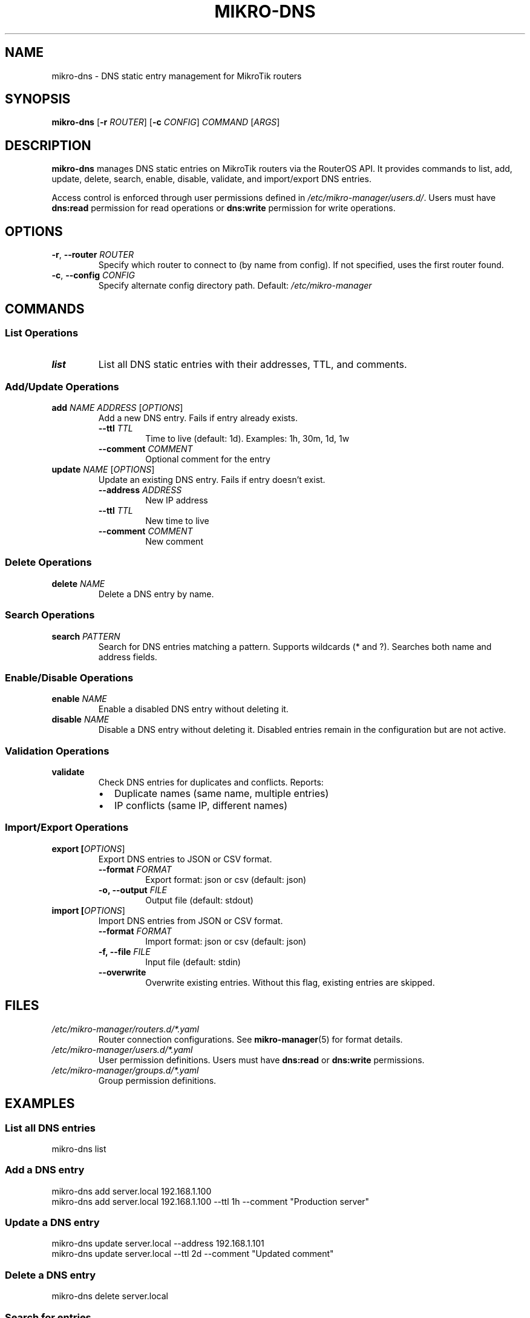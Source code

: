 .TH MIKRO-DNS 1 "2025" "mikro-manager 0.1.0" "User Commands"
.SH NAME
mikro-dns \- DNS static entry management for MikroTik routers
.SH SYNOPSIS
.B mikro-dns
[\fB\-r\fR \fIROUTER\fR] [\fB\-c\fR \fICONFIG\fR] \fICOMMAND\fR [\fIARGS\fR]
.SH DESCRIPTION
.B mikro-dns
manages DNS static entries on MikroTik routers via the RouterOS API. It provides commands to list, add, update, delete, search, enable, disable, validate, and import/export DNS entries.
.PP
Access control is enforced through user permissions defined in
.IR /etc/mikro-manager/users.d/ .
Users must have
.B dns:read
permission for read operations or
.B dns:write
permission for write operations.
.SH OPTIONS
.TP
.BR \-r ", " \-\-router " " \fIROUTER\fR
Specify which router to connect to (by name from config). If not specified, uses the first router found.
.TP
.BR \-c ", " \-\-config " " \fICONFIG\fR
Specify alternate config directory path. Default:
.IR /etc/mikro-manager
.SH COMMANDS
.SS List Operations
.TP
.B list
List all DNS static entries with their addresses, TTL, and comments.
.SS Add/Update Operations
.TP
.B add \fINAME\fR \fIADDRESS\fR [\fIOPTIONS\fR]
Add a new DNS entry. Fails if entry already exists.
.RS
.TP
.B \-\-ttl \fITTL\fR
Time to live (default: 1d). Examples: 1h, 30m, 1d, 1w
.TP
.B \-\-comment \fICOMMENT\fR
Optional comment for the entry
.RE
.TP
.B update \fINAME\fR [\fIOPTIONS\fR]
Update an existing DNS entry. Fails if entry doesn't exist.
.RS
.TP
.B \-\-address \fIADDRESS\fR
New IP address
.TP
.B \-\-ttl \fITTL\fR
New time to live
.TP
.B \-\-comment \fICOMMENT\fR
New comment
.RE
.SS Delete Operations
.TP
.B delete \fINAME\fR
Delete a DNS entry by name.
.SS Search Operations
.TP
.B search \fIPATTERN\fR
Search for DNS entries matching a pattern. Supports wildcards (* and ?).
Searches both name and address fields.
.SS Enable/Disable Operations
.TP
.B enable \fINAME\fR
Enable a disabled DNS entry without deleting it.
.TP
.B disable \fINAME\fR
Disable a DNS entry without deleting it. Disabled entries remain in the configuration but are not active.
.SS Validation Operations
.TP
.B validate
Check DNS entries for duplicates and conflicts. Reports:
.RS
.IP \(bu 2
Duplicate names (same name, multiple entries)
.IP \(bu 2
IP conflicts (same IP, different names)
.RE
.SS Import/Export Operations
.TP
.B export [\fIOPTIONS\fR]
Export DNS entries to JSON or CSV format.
.RS
.TP
.B \-\-format \fIFORMAT\fR
Export format: json or csv (default: json)
.TP
.B \-o, \-\-output \fIFILE\fR
Output file (default: stdout)
.RE
.TP
.B import [\fIOPTIONS\fR]
Import DNS entries from JSON or CSV format.
.RS
.TP
.B \-\-format \fIFORMAT\fR
Import format: json or csv (default: json)
.TP
.B \-f, \-\-file \fIFILE\fR
Input file (default: stdin)
.TP
.B \-\-overwrite
Overwrite existing entries. Without this flag, existing entries are skipped.
.RE
.SH FILES
.TP
.I /etc/mikro-manager/routers.d/*.yaml
Router connection configurations. See
.BR mikro-manager (5)
for format details.
.TP
.I /etc/mikro-manager/users.d/*.yaml
User permission definitions. Users must have
.B dns:read
or
.B dns:write
permissions.
.TP
.I /etc/mikro-manager/groups.d/*.yaml
Group permission definitions.
.SH EXAMPLES
.SS List all DNS entries
.nf
mikro-dns list
.fi
.SS Add a DNS entry
.nf
mikro-dns add server.local 192.168.1.100
mikro-dns add server.local 192.168.1.100 --ttl 1h --comment "Production server"
.fi
.SS Update a DNS entry
.nf
mikro-dns update server.local --address 192.168.1.101
mikro-dns update server.local --ttl 2d --comment "Updated comment"
.fi
.SS Delete a DNS entry
.nf
mikro-dns delete server.local
.fi
.SS Search for entries
.nf
# Search by name pattern
mikro-dns search "*.local"
mikro-dns search "server*"

# Search by IP pattern
mikro-dns search "192.168.1.*"
.fi
.SS Enable/Disable entries
.nf
# Disable entry without deleting
mikro-dns disable server.local

# Re-enable entry
mikro-dns enable server.local
.fi
.SS Validate entries
.nf
mikro-dns validate
.fi
.SS Export/Import entries
.nf
# Export to JSON
mikro-dns export --format json -o dns-backup.json

# Export to CSV
mikro-dns export --format csv -o dns-backup.csv

# Import from file
mikro-dns import --file dns-backup.json

# Import and overwrite existing entries
mikro-dns import --file dns-backup.json --overwrite

# Import from stdin
cat dns-backup.json | mikro-dns import
.fi
.SS Use specific router
.nf
mikro-dns -r remote-site list
.fi
.SH EXIT STATUS
.TP
.B 0
Success
.TP
.B 1
Error (permission denied, connection failed, entry not found, etc.)
.SH PERMISSIONS
Access to
.B mikro-dns
is controlled through the user permission system. Users must be defined in
.I /etc/mikro-manager/users.d/
with appropriate group memberships.
.PP
Required permissions:
.TP
.B dns:read
List, search, validate, and export operations
.TP
.B dns:write
Add, update, delete, enable, disable, and import operations
.PP
Root users and users with the
.B full-admin
group have unrestricted access.
.SH SEE ALSO
.BR mikro-manager (1),
.BR mikro-manager (5)
.PP
Project homepage: https://github.com/munger/mikro-manager
.SH AUTHOR
Tim Hosking
.SH COPYRIGHT
Copyright \(co 2025 Tim Hosking. License: MIT
